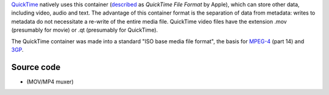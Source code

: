 .. raw:: mediawiki

   {{Mux|id=mov|mod=mp4|encoder=y|altid=mov|altid2=3gp}}

.. raw:: mediawiki

   {{Wikipedia|QuickTime File Format}}

.. raw:: mediawiki

   {{Mmwiki|QuickTime container}}

`QuickTime <QuickTime>`__ natively uses this container (`described <https://developer.apple.com/standards/classic-quicktime/>`__ as *QuickTime File Format* by Apple), which can store other data, including video, audio and text. The advantage of this container format is the separation of data from metadata: writes to metadata do not necessitate a re-write of the entire media file. QuickTime video files have the extension .mov (presumably for movie) or .qt (presumably for QuickTime).

The QuickTime container was made into a standard "ISO base media file format", the basis for `MPEG-4 <MPEG-4>`__ (part 14) and `3GP <3GP>`__.

Source code
-----------

-  

   .. raw:: mediawiki

      {{VLCSourceFile|modules/mux/mp4/mp4.c}}

   (MOV/MP4 muxer)

